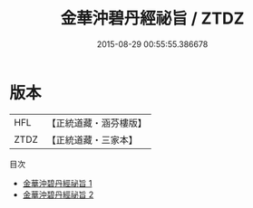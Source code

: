 #+TITLE: 金華沖碧丹經祕旨 / ZTDZ

#+DATE: 2015-08-29 00:55:55.386678
* 版本
 |       HFL|【正統道藏・涵芬樓版】|
 |      ZTDZ|【正統道藏・三家本】|
目次
 - [[file:KR5c0313_001.txt][金華沖碧丹經祕旨 1]]
 - [[file:KR5c0313_002.txt][金華沖碧丹經祕旨 2]]
